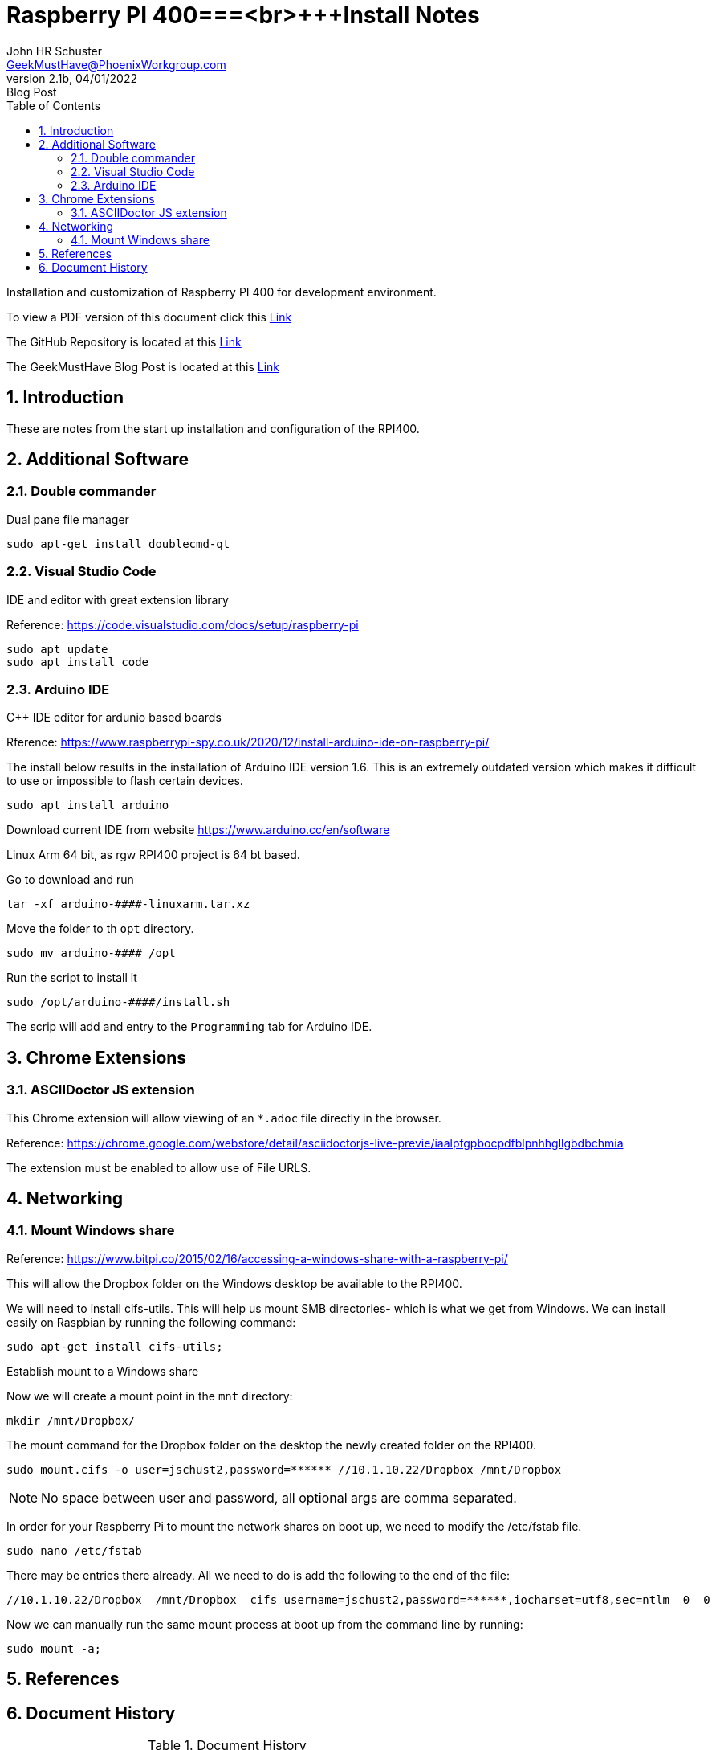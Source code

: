 = Raspberry PI 400===<br>+++Install Notes
John Schuster <John.schuster@PhoenixWorkgroup.com>
v2.1b, 04/01/2022: Blog Post
:Author: John HR Schuster
:Company: GeekMustHave
:toc: left
:toclevels: 4
:title-page:
:title-logo-image: ./images/create-doco_gmh-Standard-cover.png
:imagesdir: ./images
:docsdir: ./documents
:filesdir: ./files
:pagenums:
:numbered: 
:chapter-label: 
:experimental:
:source-hightlighter: highlight.js
:highlightjs-languages: arduino,asciidoc,bash,basic,css,html,javascript,json,perl,php,powershell,python,ruby,sql,shell,text,vba,vbscript,yaml
:icons: font
:github: https://github.com/GeekMustHave/p-github
:web-ste: https://OpenStuff.pwc-lms.com/BlogPosts/
:linkattrs:
:seclinks:
:description: Metatag description \
more description
:author: John HR Schuster
:keywords: 
:email: GeekMustHave@PhoenixWorkgroup.com
:hugo: true
:page-title: Raspberry PI 400===<br>+++Install Notes
:page-image: ./images/create-doco_gmh-Standard-cover.png
:page-tags: 
:page-Date: 04/01/2022

Installation and customization of Raspberry PI 400 for development environment.

To view a PDF version of this document click this link:./readme.pdf[Link]

The GitHub Repository is located at this link:{github}[Link, window='_blank']

The GeekMustHave Blog Post is located at this link:{web-site}[Link,window='_blank']


== Introduction

These are notes from the start up installation and configuration of the RPI400.


== Additional Software

=== Double commander

Dual pane file manager

 sudo apt-get install doublecmd-qt

=== Visual Studio Code

IDE and editor with great extension library

Reference: https://code.visualstudio.com/docs/setup/raspberry-pi

    sudo apt update
    sudo apt install code

=== Arduino IDE

C++ IDE editor for ardunio based boards

Rference: https://www.raspberrypi-spy.co.uk/2020/12/install-arduino-ide-on-raspberry-pi/

The install below results in the installation of Arduino IDE version 1.6. This is an extremely outdated version which makes it difficult to use or impossible to flash certain devices.

 sudo apt install arduino

Download current IDE from website https://www.arduino.cc/en/software

Linux Arm 64 bit, as rgw RPI400 project is 64 bt based.

Go to download and run

  tar -xf arduino-####-linuxarm.tar.xz

Move the folder to th `opt` directory.

  sudo mv arduino-#### /opt

Run the script to install it

   sudo /opt/arduino-####/install.sh

The scrip will add and entry to the `Programming` tab for Arduino IDE.

== Chrome Extensions

=== ASCIIDoctor JS extension

This Chrome extension will allow viewing of an `*.adoc` file directly in the browser.

Reference: https://chrome.google.com/webstore/detail/asciidoctorjs-live-previe/iaalpfgpbocpdfblpnhhgllgbdbchmia

The extension must be enabled to allow use of File URLS.

== Networking

=== Mount Windows share

Reference: https://www.bitpi.co/2015/02/16/accessing-a-windows-share-with-a-raspberry-pi/

This will allow the Dropbox folder on the Windows desktop be available to the RPI400.

We will need to install cifs-utils. This will help us mount SMB directories- which is what we get from Windows. We can install easily on Raspbian by running the following command:

  sudo apt-get install cifs-utils;  

Establish mount to a Windows share

Now we will create a mount point in the `mnt` directory:

  mkdir /mnt/Dropbox/

The mount command for the Dropbox folder on the desktop the newly created folder on the RPI400.


  sudo mount.cifs -o user=jschust2,password=****** //10.1.10.22/Dropbox /mnt/Dropbox 

NOTE: No space between user and password, all optional args are comma separated.

In order for your Raspberry Pi to mount the network shares on boot up, we need to modify the /etc/fstab file.

  sudo nano /etc/fstab

There may be entries there already. All we need to do is add the following to the end of the file:

  //10.1.10.22/Dropbox  /mnt/Dropbox  cifs username=jschust2,password=******,iocharset=utf8,sec=ntlm  0  0

Now we can manually run the same mount process at boot up from the command line by running:

  sudo mount -a;


== References


<<<<
== Document History

.Document History
[cols='2,2,2,6' options='header']
|===
| Date  | Version | Author | Description
| 04/01/2022 | V2.1b | JHRS |  Initial version
|===

////
NOTE: This Create-Doco script can work with Microsoft Visual Studio code.
There are a set of Command snippets for quickly entering blocks of ASCIIDoc code
using Ctrl-Space-z which call us a list of the ASCIIDOC 

A copy of those snippets are in the file (asciidoc.json)
////


////
This template created by GeekMustHave
01/30/2022  Update for GMH better notes usage
            Added VSCode Snippet file for ASCIIDoc
04/30/2021  Update for simple blog posts, changes parms to p-parmname
03/14/2021  First good update, prep for Hugo
02/12/2019  Initial version
////






